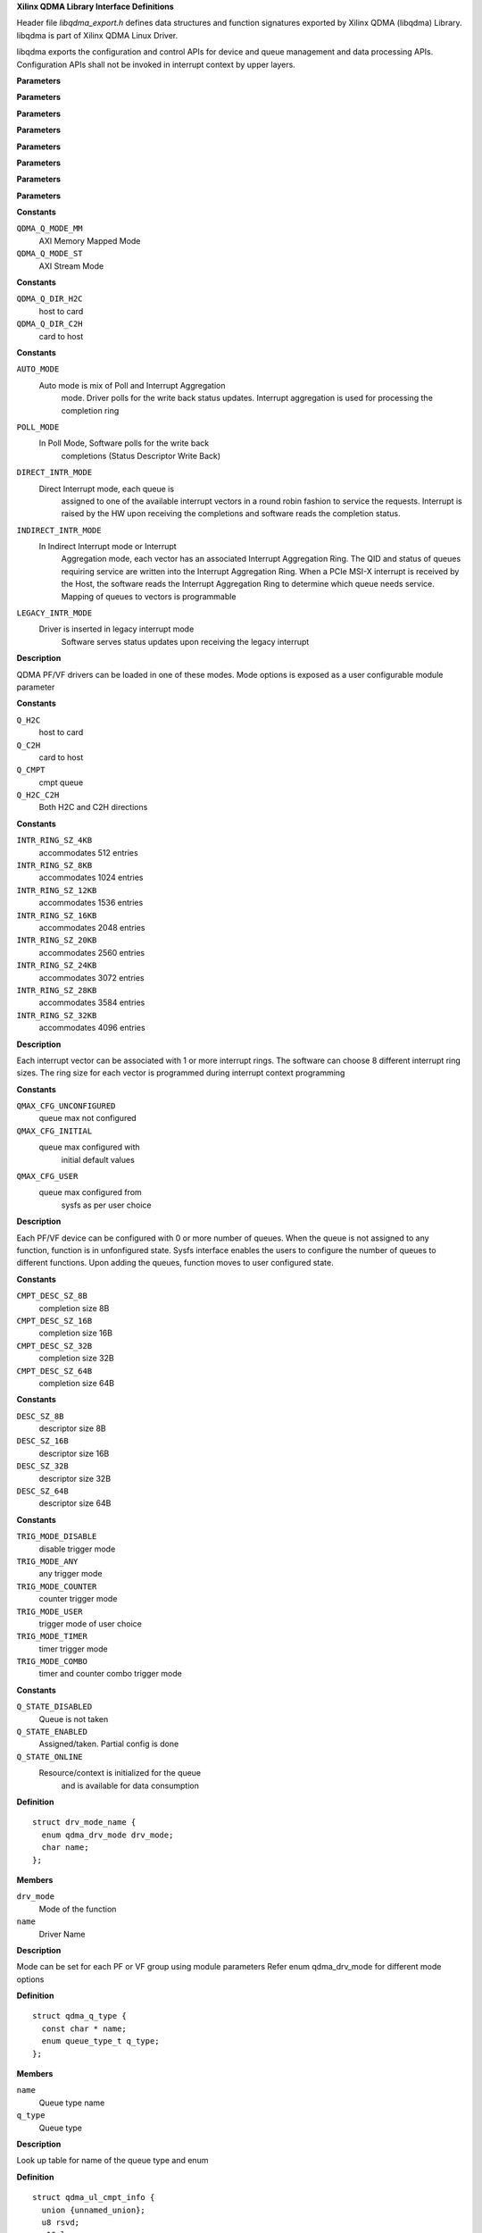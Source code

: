 **Xilinx QDMA Library Interface Definitions**


Header file *libqdma_export.h* defines data structures and function
signatures exported by Xilinx QDMA (libqdma) Library.
libqdma is part of Xilinx QDMA Linux Driver.

libqdma exports the configuration and control APIs for device and
queue management and data processing APIs. Configuration APIs
shall not be invoked in interrupt context by upper layers.

.. c:function:: QDMA_FUNC_ID_INVALID ()


**Parameters**


.. c:function:: QDMA_DEV_NAME_MAXLEN ()

   Maxinum length of the QDMA device name

**Parameters**


.. c:function:: DEVICE_VERSION_INFO_STR_LENGTH ()

   QDMA HW version string array length, change this if QDMA_HW_VERSION_STRING_LEN is changed in access code

**Parameters**


.. c:function:: QDMA_QUEUE_NAME_MAXLEN ()

   Maximum queue name length

**Parameters**


.. c:function:: QDMA_QUEUE_IDX_INVALID ()

   Invalid queue index

**Parameters**


.. c:function:: QDMA_QUEUE_VEC_INVALID ()

   Invalid MSIx vector index

**Parameters**


.. c:function:: QDMA_REQ_OPAQUE_SIZE ()

   Maximum request length

**Parameters**


.. c:function:: QDMA_UDD_MAXLEN ()

   Maximum length of the user defined data

**Parameters**




.. c:type:: enum qdma_q_mode

   per queue DMA AXI Interface option

**Constants**

``QDMA_Q_MODE_MM``
  AXI Memory Mapped Mode 

``QDMA_Q_MODE_ST``
  AXI Stream Mode 




.. c:type:: enum qdma_q_dir

   Direction of the queue

**Constants**

``QDMA_Q_DIR_H2C``
  host to card 

``QDMA_Q_DIR_C2H``
  card to host 




.. c:type:: enum qdma_drv_mode

   PF/VF qdma driver modes

**Constants**

``AUTO_MODE``
  Auto mode is mix of Poll and Interrupt Aggregation
   mode. Driver polls for the write back status updates. Interrupt
   aggregation is used for processing the completion ring

``POLL_MODE``
  In Poll Mode, Software polls for the write back
   completions (Status Descriptor Write Back)

``DIRECT_INTR_MODE``
  Direct Interrupt mode, each queue is
   assigned to one of the available interrupt vectors in a round robin
   fashion to service the requests. Interrupt is raised by the HW upon
   receiving the completions and software reads the completion status.

``INDIRECT_INTR_MODE``
  In Indirect Interrupt mode or Interrupt
   Aggregation mode, each vector has an associated Interrupt
   Aggregation Ring. The QID and status of queues requiring service
   are written into the Interrupt Aggregation Ring. When a PCIe MSI-X
   interrupt is received by the Host, the software reads the Interrupt
   Aggregation Ring to determine which queue needs service. Mapping of
   queues to vectors is programmable

``LEGACY_INTR_MODE``
  Driver is inserted in legacy interrupt mode
   Software serves status updates upon receiving the legacy interrupt

**Description**


QDMA PF/VF drivers can be loaded in one of these modes.
Mode options is exposed as a user configurable module parameter




.. c:type:: enum queue_type_t


**Constants**

``Q_H2C``
  host to card 

``Q_C2H``
  card to host 

``Q_CMPT``
  cmpt queue

``Q_H2C_C2H``
  Both H2C and C2H directions




.. c:type:: enum intr_ring_size_sel

   qdma interrupt ring size selection

**Constants**

``INTR_RING_SZ_4KB``
  accommodates 512 entries 

``INTR_RING_SZ_8KB``
  accommodates 1024 entries 

``INTR_RING_SZ_12KB``
  accommodates 1536 entries 

``INTR_RING_SZ_16KB``
  accommodates 2048 entries 

``INTR_RING_SZ_20KB``
  accommodates 2560 entries 

``INTR_RING_SZ_24KB``
  accommodates 3072 entries 

``INTR_RING_SZ_28KB``
  accommodates 3584 entries 

``INTR_RING_SZ_32KB``
  accommodates 4096 entries 

**Description**


Each interrupt vector can be associated with 1 or more interrupt rings.
The software can choose 8 different interrupt ring sizes. The ring size
for each vector is programmed during interrupt context programming




.. c:type:: enum qdma_dev_qmax_state


**Constants**

``QMAX_CFG_UNCONFIGURED``
  queue max not configured 

``QMAX_CFG_INITIAL``
  queue max configured with
   initial default values

``QMAX_CFG_USER``
  queue max configured from
   sysfs as per user choice

**Description**


Each PF/VF device can be configured with 0 or more number of queues.
When the queue is not assigned to any function, function is in unfonfigured
state. Sysfs interface enables the users to configure the number of
queues to different functions. Upon adding the queues, function moves to
user configured state.




.. c:type:: enum cmpt_desc_sz_t


**Constants**

``CMPT_DESC_SZ_8B``
  completion size 8B 

``CMPT_DESC_SZ_16B``
  completion size 16B 

``CMPT_DESC_SZ_32B``
  completion size 32B 

``CMPT_DESC_SZ_64B``
  completion size 64B 




.. c:type:: enum desc_sz_t


**Constants**

``DESC_SZ_8B``
  descriptor size 8B 

``DESC_SZ_16B``
  descriptor size 16B 

``DESC_SZ_32B``
  descriptor size 32B 

``DESC_SZ_64B``
  descriptor size 64B 




.. c:type:: enum tigger_mode_t


**Constants**

``TRIG_MODE_DISABLE``
  disable trigger mode 

``TRIG_MODE_ANY``
  any trigger mode 

``TRIG_MODE_COUNTER``
  counter trigger mode 

``TRIG_MODE_USER``
  trigger mode of user choice 

``TRIG_MODE_TIMER``
  timer trigger mode 

``TRIG_MODE_COMBO``
  timer and counter combo trigger mode 




.. c:type:: enum q_state_t


**Constants**

``Q_STATE_DISABLED``
  Queue is not taken 

``Q_STATE_ENABLED``
  Assigned/taken. Partial config is done 

``Q_STATE_ONLINE``
  Resource/context is initialized for the queue
   and is available for data consumption




.. c:type:: struct drv_mode_name

   Structure to hold the driver name and mode

**Definition**

::

  struct drv_mode_name {
    enum qdma_drv_mode drv_mode;
    char name;
  };

**Members**

``drv_mode``
  Mode of the function 

``name``
  Driver Name 


**Description**


Mode can be set for each PF or VF group using module parameters
Refer enum qdma_drv_mode for different mode options




.. c:type:: struct qdma_q_type

   Queue type

**Definition**

::

  struct qdma_q_type {
    const char * name;
    enum queue_type_t q_type;
  };

**Members**

``name``
  Queue type name 

``q_type``
  Queue type 


**Description**


Look up table for name of the queue type and enum




.. c:type:: struct qdma_ul_cmpt_info

   Completion entry format

**Definition**

::

  struct qdma_ul_cmpt_info {
    union {unnamed_union};
    u8 rsvd;
    u16 len;
    unsigned int pidx;
    __be64 * entry;
  };

**Members**

``{unnamed_union}``
  anonymous

``rsvd``
  Reserved filed added for structure alignment 

``len``
  Length of the completion entry 

``pidx``
  Producer Index 

``entry``
  Completion entry 


**Description**


Completion Entry is user logic dependent
Current SW supported the following completion entry format




.. c:type:: struct qdma_dev_conf

   device qdma property.

**Definition**

::

  struct qdma_dev_conf {
    struct pci_dev * pdev;
    unsigned short qsets_max;
    unsigned short rsvd2;
    u8 zerolen_dma:1;
    u8 master_pf:1;
    u8 intr_moderation:1;
    u8 rsvd1:5;
    u8 vf_max;
    u8 intr_rngsz;
    u16 msix_qvec_max;
    u16 user_msix_qvec_max;
    u16 data_msix_qvec_max;
    unsigned long uld;
    enum qdma_drv_mode qdma_drv_mode;
    char name;
    char bar_num_config;
    char bar_num_user;
    char bar_num_bypass;
    int qsets_base;
    u32 bdf;
    u32 idx;
    void (* fp_user_isr_handler) (unsigned long dev_hndl, unsigned long uld);
    void (* fp_q_isr_top_dev) (unsigned long dev_hndl, unsigned long uld);
    void * debugfs_dev_root;
  };

**Members**

``pdev``
  pointer to pci_dev 

``qsets_max``
  Maximum number of queue pairs per device 

``rsvd2``
  Reserved 

``zerolen_dma``
  Indicates whether zero length
   DMA is allowed or not

``master_pf``
  Indicates whether the current pf
   is master_pf or not

``intr_moderation``
  moderate interrupt generation

``rsvd1``
  Reserved1 

``vf_max``
  Maximum number of virtual functions for
   current physical function

``intr_rngsz``
  Interrupt ring size 

``msix_qvec_max``
  max. of vectors used for queues.
   libqdma update w/ actual #

``user_msix_qvec_max``
  Max user msix vectors 

``data_msix_qvec_max``
  Max data msix vectors 

``uld``
  upper layer data, i.e. callback data 

``qdma_drv_mode``
  qdma driver mode 

``name``
  an unique string to identify the dev.
  current format: qdma[pf|vf][idx] filled in by libqdma

``bar_num_config``
  dma config bar #, < 0 not present 

``bar_num_user``
  user bar 

``bar_num_bypass``
  bypass bar 

``qsets_base``
  queue base for this funciton 

``bdf``
  device index 

``idx``
  index of device in device list 

``fp_user_isr_handler``
  user interrupt, if null,
   default libqdma handler is used

``fp_q_isr_top_dev``
  Q interrupt top,
   per-device addtional handling code

``debugfs_dev_root``
  root path for debugfs


**NOTE**

if any of the max requested is less than supported, the value will
      be updated




.. c:type:: struct qdma_version_info

   defines the per-device version information

**Definition**

::

  struct qdma_version_info {
    char rtl_version_str;
    char vivado_release_str;
    char versal_ip_str;
    char device_type_str;
  };

**Members**

``rtl_version_str``
  Version string 

``vivado_release_str``
  Release string 

``versal_ip_str``
  Versal IP version string 

``device_type_str``
  Qdma device type string 





.. c:type:: struct global_csr_conf


**Definition**

::

  struct global_csr_conf {
    unsigned int ring_sz;
    unsigned int c2h_timer_cnt;
    unsigned int c2h_cnt_th;
    unsigned int c2h_buf_sz;
    unsigned int wb_intvl;
  };

**Members**

``ring_sz``
  Descriptor ring size ie. queue depth 

``c2h_timer_cnt``
  C2H timer count  list 

``c2h_cnt_th``
  C2H counter threshold list

``c2h_buf_sz``
  C2H buffer size list 

``wb_intvl``
  Writeback interval 





.. c:type:: struct qdma_sw_sg

   qdma scatter gather request

**Definition**

::

  struct qdma_sw_sg {
    struct qdma_sw_sg * next;
    struct page * pg;
    unsigned int offset;
    unsigned int len;
    dma_addr_t dma_addr;
  };

**Members**

``next``
  pointer to next page 

``pg``
  pointer to current page 

``offset``
  offset in current page 

``len``
  length of the page 

``dma_addr``
  dma address of the allocated page 





.. c:type:: struct qdma_queue_conf

   qdma configuration parameters

**Definition**

::

  struct qdma_queue_conf {
    u32 qidx:24;
    u32 st:1;
    u32 q_type:2;
    u32 pipe:1;
    u32 irq_en:1;
    u32 desc_rng_sz_idx:4;
    u8 wb_status_en:1;
    u8 cmpl_status_acc_en:1;
    u8 cmpl_status_pend_chk:1;
    u8 desc_bypass:1;
    u8 pfetch_en:1;
    u8 fetch_credit:1;
    u8 st_pkt_mode:1;
    u8 c2h_buf_sz_idx:4;
    u8 cmpl_rng_sz_idx:4;
    u8 cmpl_desc_sz:2;
    u8 cmpl_stat_en:1;
    u8 cmpl_udd_en:1;
    u8 cmpl_timer_idx:4;
    u8 cmpl_cnt_th_idx:4;
    u8 cmpl_trig_mode:3;
    u8 cmpl_en_intr:1;
    u8 sw_desc_sz:2;
    u8 pfetch_bypass:1;
    u8 cmpl_ovf_chk_dis:1;
    u8 port_id:3;
    u8 at:1;
    u8 adaptive_rx:1;
    u8 latency_optimize:1;
    u8 init_pidx_dis:1;
    u8 mm_channel:1;
    unsigned long quld;
    void (* fp_descq_isr_top) (unsigned long qhndl, unsigned long quld);
    int (* fp_descq_c2h_packet) (unsigned long qhndl, unsigned long quld,unsigned int len, unsigned int sgcnt, struct qdma_sw_sg *sgl, void *udd);
    int (* fp_bypass_desc_fill) (void *q_hndl, enum qdma_q_mode q_mode, enum qdma_q_dir, struct qdma_request *req);
    int (* fp_proc_ul_cmpt_entry) (void *cmpt_entry, struct qdma_ul_cmpt_info *cmpt_info);
    char name;
    unsigned int rngsz;
    unsigned int rngsz_cmpt;
    unsigned int c2h_bufsz;
    u8 ping_pong_en:1;
  };

**Members**

``qidx``
  0xFFFF: libqdma choose the queue idx 0 ~
   (qdma_dev_conf.qsets_max - 1) the calling function choose the
    queue idx

``st``
  Indicates the streaming mode 

``q_type``
  queue_type_t 

``pipe``
  SDx only: inter-kernel communication pipe 

``irq_en``
  poll or interrupt 

``desc_rng_sz_idx``
  global_csr_conf.ringsz[N] 

``wb_status_en``
  writeback enable, disabled for ST C2H 

``cmpl_status_acc_en``
  sw context.cmpl_status_acc_en 

``cmpl_status_pend_chk``
  sw context.cmpl_stauts_pend_chk 

``desc_bypass``
  send descriptor to bypass out 

``pfetch_en``
  descriptor prefetch enable control 

``fetch_credit``
  sw context.frcd_en[32] 

``st_pkt_mode``
  SDx only: ST packet mode
   (i.e., with TLAST to identify the packet boundary)

``c2h_buf_sz_idx``
  global_csr_conf.c2h_buf_sz[N] 

``cmpl_rng_sz_idx``
  global_csr_conf.ringsz[N] 

``cmpl_desc_sz``
  C2H ST cmpt + immediate data, desc_sz_t 

``cmpl_stat_en``
  enable status desc. for CMPT 

``cmpl_udd_en``
  C2H Completion entry user-defined data 

``cmpl_timer_idx``
  global_csr_conf.c2h_timer_cnt[N] 

``cmpl_cnt_th_idx``
  global_csr_conf.c2h_cnt_th[N] 

``cmpl_trig_mode``
  tigger_mode_t 

``cmpl_en_intr``
  enable interrupt for CMPT 

``sw_desc_sz``
  SW Context desc size, desc_sz_t 

``pfetch_bypass``
  prefetch bypass en 

``cmpl_ovf_chk_dis``
  OVF_DIS C2H ST over flow disable 

``port_id``
  Port ID 

``at``
  Address Translation 

``adaptive_rx``
  Adaptive rx counter threshold 

``latency_optimize``
  optimize for latency 

``init_pidx_dis``
  Disable pidx initialiaztion for ST C2H 

``mm_channel``
  MM Channel 

``quld``
  user provided per-Q irq handler 

``fp_descq_isr_top``
  Q interrupt top, per-queue additional handling
   code for example, network rx napi_schedule(:c:type:`Q->napi <Q>`)

``fp_descq_c2h_packet``
  optional rx packet handler:
  	 called from irq BH (i.e.:c:func:`qdma_queue_service_bh()`)
  
  udd: user defined data in the completion entry
  sgcnt / sgl: packet data in scatter-gather list
  
    NOTE: a. do NOT modify any field of sgl
  	   b. if zero copy, do a :c:func:`get_page()` to prevent page freeing
  	   c. do loop through the sgl with sg->next and stop
  	      at sgcnt. the last sg may not have sg->next = NULL
  
  Returns:
  	0 to allow libqdma free/re-task the sgl
  	< 0, libqdma will keep the packet for processing again
  
  A single packet could contain:
  in the case of c2h_udd_en = 1:
  
  udd only (udd valid, sgcnt = 0, sgl = NULL), or
  udd + packet data in the case of c2h_udd_en = 0:
  packet data (udd = NULL, sgcnt > 0 and sgl valid)

``fp_bypass_desc_fill``
  fill the all the descriptors required for
                         transfer
  q_hndl: handle with which bypass module can request back info from
           libqdma
  
  q_mode: mode in which q is initialized
  q_dir: direction in which q is initialized
  sgcnt: number of scatter gather entries for this request
  sgl: list of scatter gather entries
  
   On calling this API, bypass module can request for descriptor using
   qdma_q_desc_get and set up as many descriptors as required for each
   scatter gather entry. If descriptors required are not available,
   it can return the number of sgcnt addressed till now and return <0
   in case of any failure

``fp_proc_ul_cmpt_entry``
  parse cmpt entry in bypass mode
  
  q_mode: mode in which q is initialized
  cmpt_entry: cmpt entry descriptor
  cmpt_info: parsed bypass related info from cmpt_entry

``name``
  name of the qdma device 

``rngsz``
  ring size of the queue 

``rngsz_cmpt``
  completion ring size of the queue 

``c2h_bufsz``
  C2H buffer size 

``ping_pong_en``
  Ping Pong measurement 


**Description**


qdma_queue_conf defines the per-dma Q property.
if any of the max requested is less than supported, the value will
be updated




.. c:type:: struct qdma_q_state

   display queue state in a string buffer

**Definition**

::

  struct qdma_q_state {
    enum q_state_t qstate;
    u32 qidx:24;
    u32 st:1;
    enum queue_type_t q_type;
  };

**Members**

``qstate``
  current q state 

``qidx``
  0xFFFF: libqdma choose the queue idx 0 ~
   (qdma_dev_conf.qsets_max - 1) the calling function choose the
    queue idx

``st``
  Indicates the streaming mode 

``q_type``
  queue type 





.. c:type:: struct qdma_request

   qdma request for read or write

**Definition**

::

  struct qdma_request {
    unsigned char opaque;
    unsigned long uld_data;
    int (* fp_done) (struct qdma_request *req, unsigned int bytes_done, int err);
    unsigned int timeout_ms;
    unsigned int count;
    u64 ep_addr;
    u8 no_memcpy:1;
    u8 write:1;
    u8 dma_mapped:1;
    u8 h2c_eot:1;
    u8 udd_len;
    unsigned int sgcnt;
    struct qdma_sw_sg * sgl;
    u8 udd;
  };

**Members**

``opaque``
  private to the dma driver, do NOT touch 

``uld_data``
  filled in by the calling function
   for the calling function

``fp_done``
  set fp_done for non-blocking mode 

``timeout_ms``
  timeout in mili-seconds, 0 - no timeout 

``count``
  total data size 

``ep_addr``
  MM only, DDR/BRAM memory addr 

``no_memcpy``
  flag to indicate if memcpy is required 

``write``
  if write to the device 

``dma_mapped``
  if sgt is already dma mapped 

``h2c_eot``
  user defined data present 

``udd_len``
  indicates end of transfer towards user kernel 

``sgcnt``
  # of scatter-gather entries < 64K 

``sgl``
  scatter-gather list of data bufs 

``udd``
  udd data 





.. c:type:: struct qdma_cmpl_ctrl

   completion control

**Definition**

::

  struct qdma_cmpl_ctrl {
    u8 cnt_th_idx:4;
    u8 timer_idx:4;
    u8 trigger_mode:3;
    u8 en_stat_desc:1;
    u8 cmpl_en_intr:1;
  };

**Members**

``cnt_th_idx``
  global_csr_conf.c2h_cnt_th[N] 

``timer_idx``
  global_csr_conf.c2h_timer_cnt[N] 

``trigger_mode``
  tigger_mode_t 

``en_stat_desc``
  enable status desc. for CMPT 

``cmpl_en_intr``
  enable interrupt for CMPT 



.. c:function:: int libqdma_init (unsigned int num_threads, void * debugfs_root)

   initializes the QDMA core library

**Parameters**

``unsigned int num_threads``
  number of threads to be created each for request
  processing and writeback processing

``void * debugfs_root``
  root path for debugfs

**Return**

0:	success <0:	error


.. c:function:: void libqdma_exit ( void)

   cleanup the QDMA core library before exiting

**Parameters**

``void``
  no arguments

**Description**


cleanup the QDMA core library before exiting


.. c:function:: void intr_legacy_init ( void)

   legacy interrupt init

**Parameters**

``void``
  no arguments


.. c:function:: int qdma_device_open (const char * mod_name, struct qdma_dev_conf * conf, unsigned long * dev_hndl)

   read the pci bars and configure the fpga This API should be called from :c:func:`probe()`

**Parameters**

``const char * mod_name``
  the module name, used for request_irq

``struct qdma_dev_conf * conf``
  device configuration

``unsigned long * dev_hndl``
  an opaque handle for libqdma to identify the device

**Description**


User interrupt will not be enabled until :c:func:`qdma_user_isr_enable()` is called

**Return**

0 in case of success and <0 in case of error


.. c:function:: int qdma_device_close (struct pci_dev * pdev, unsigned long dev_hndl)

   prepare fpga for removal: disable all interrupts (users and qdma) and release all resources.This API should be called from :c:func:`remove()`

**Parameters**

``struct pci_dev * pdev``
  ptr to struct pci_dev

``unsigned long dev_hndl``
  dev_hndl retured from :c:func:`qdma_device_open()`

**Return**

0 in case of success and <0 in case of error


.. c:function:: int qdma_device_offline (struct pci_dev * pdev, unsigned long dev_hndl, int reset)

   Set the device in offline mode

**Parameters**

``struct pci_dev * pdev``
  ptr to struct pci_dev

``unsigned long dev_hndl``
  dev_hndl retured from :c:func:`qdma_device_open()`

``int reset``
  0/1 function level reset active or not

**Return**

0 for success and <0 for error


.. c:function:: int qdma_device_online (struct pci_dev * pdev, unsigned long dev_hndl, int reset)

   Set the device in online mode and re-initialze it

**Parameters**

``struct pci_dev * pdev``
  ptr to struct pci_dev

``unsigned long dev_hndl``
  dev_hndl retured from :c:func:`qdma_device_open()`

``int reset``
  0/1 function level reset active or not

**Return**

0 for success and <0 for error


.. c:function:: int qdma_device_flr_quirk_set (struct pci_dev * pdev, unsigned long dev_hndl)

   start pre-flr processing

**Parameters**

``struct pci_dev * pdev``
  ptr to struct pci_dev

``unsigned long dev_hndl``
  dev_hndl returned from :c:func:`qdma_device_open()`

**Return**

0 for success and <0 for error


.. c:function:: int qdma_device_flr_quirk_check (struct pci_dev * pdev, unsigned long dev_hndl)

   check if pre-flr processing completed

**Parameters**

``struct pci_dev * pdev``
  ptr to struct pci_dev

``unsigned long dev_hndl``
  dev_hndl retunred from :c:func:`qdma_device_open()`

**Return**

0 for success <0 for error


.. c:function:: int qdma_device_get_config (unsigned long dev_hndl, struct qdma_dev_conf * conf, char * ebuf, int ebuflen)

   retrieve the current device configuration

**Parameters**

``unsigned long dev_hndl``
  dev_hndl retunred from :c:func:`qdma_device_open()`

``struct qdma_dev_conf * conf``
  device configuration

``char * ebuf``
  error message buffer, can be NULL/0 (i.e., optional)

``int ebuflen``
  input buffer length

**Return**

0 for success and <0 for error


.. c:function:: int qdma_device_clear_stats (unsigned long dev_hndl)

   clear device statistics

**Parameters**

``unsigned long dev_hndl``
  dev_hndl retunred from :c:func:`qdma_device_open()`

**Return**

0 for success and <0 for error


.. c:function:: int qdma_device_get_mmh2c_pkts (unsigned long dev_hndl, unsigned long long * mmh2c_pkts)

   get mm h2c packets processed

**Parameters**

``unsigned long dev_hndl``
  dev_hndl retunred from :c:func:`qdma_device_open()`

``unsigned long long * mmh2c_pkts``
  number of mm h2c packets processed

**Return**

0 for success and <0 for error


.. c:function:: int qdma_device_get_mmc2h_pkts (unsigned long dev_hndl, unsigned long long * mmc2h_pkts)

   get mm c2h packets processed

**Parameters**

``unsigned long dev_hndl``
  dev_hndl retunred from :c:func:`qdma_device_open()`

``unsigned long long * mmc2h_pkts``
  number of mm c2h packets processed

**Return**

0 for success and <0 for error


.. c:function:: int qdma_device_get_sth2c_pkts (unsigned long dev_hndl, unsigned long long * sth2c_pkts)

   get st h2c packets processed

**Parameters**

``unsigned long dev_hndl``
  dev_hndl retunred from :c:func:`qdma_device_open()`

``unsigned long long * sth2c_pkts``
  number of st h2c packets processed

**Return**

0 for success and <0 for error


.. c:function:: int qdma_device_get_stc2h_pkts (unsigned long dev_hndl, unsigned long long * stc2h_pkts)

   get st c2h packets processed

**Parameters**

``unsigned long dev_hndl``
  dev_hndl retunred from :c:func:`qdma_device_open()`

``unsigned long long * stc2h_pkts``
  number of st c2h packets processed

**Return**

0 for success and <0 for error


.. c:function:: int qdma_device_get_ping_pong_min_lat (unsigned long dev_hndl, unsigned long long * min_lat)

    Min latency (in CPU ticks) observed for all packets to do H2C-C2H loopback. Packet is transmitted in ST H2C direction, the user-logic ST Traffic generator is configured to loop back the packet in C2H direction. Timestamp (in CPU ticks) of the H2C transmission is embedded in H2C packet at time of PIDX update, then timestamp of the loopback packet is taken at time when data interrupt is hit, diff is used to measure roundtrip latency.

**Parameters**

``unsigned long dev_hndl``
  dev_hndl retunred from :c:func:`qdma_device_open()`

``unsigned long long * min_lat``
  Minimum ping pong latency in CPU ticks. Divide with the nominal
  CPU freqeuncy to get latency in  NS.

**Return**

0 for success and <0 for error


.. c:function:: int qdma_device_get_ping_pong_max_lat (unsigned long dev_hndl, unsigned long long * max_lat)

    Max latency (in CPU ticks) observed for all packets to do H2C-C2H loopback. Packet is transmitted in ST H2C direction, the user-logic ST Traffic generator is configured to loop back the packet in C2H direction. Timestamp (in CPU ticks) of the H2C transmission is embedded in H2C packet at time of PIDX update, then timestamp of the loopback packet is taken at time when data interrupt is hit, diff is used to measure roundtrip latency.

**Parameters**

``unsigned long dev_hndl``
  dev_hndl retunred from :c:func:`qdma_device_open()`

``unsigned long long * max_lat``
  Max ping pong latency in CPU ticks. Divide with the nominal
  CPU freqeuncy to get latency in  NS.

**Return**

0 for success and <0 for error


.. c:function:: int qdma_device_get_ping_pong_tot_lat (unsigned long dev_hndl, unsigned long long * lat_total)

    Total latency (in CPU ticks) observed for all packets to do H2C-C2H loopback. Packet is transmitted in ST H2C direction, the user-logic ST Traffic generator is configured to loop back the packet in C2H direction. Timestamp (in CPU ticks) of the H2C transmission is embedded in H2C packet at time of PIDX update, then timestamp of the loopback packet is taken at time when data interrupt is hit, diff is used to measure roundtrip latency.

**Parameters**

``unsigned long dev_hndl``
  dev_hndl retunred from :c:func:`qdma_device_open()`

``unsigned long long * lat_total``
  Total Ping Pong latency. Divide with total loopback C2H packets
  to get average ping pong latency. Divide further
  with the nominal CPU frequency
  to get the avg latency in NS.

**Return**

0 for success and <0 for error


.. c:function:: int qdma_device_set_config (unsigned long dev_hndl, struct qdma_dev_conf * conf)

   set the current device configuration

**Parameters**

``unsigned long dev_hndl``
  dev_hndl returned from :c:func:`qdma_device_open()`

``struct qdma_dev_conf * conf``
  device configuration to set

**Return**

0 for success and <0 for error


.. c:function:: int qdma_device_sriov_config (struct pci_dev * pdev, unsigned long dev_hndl, int num_vfs)

   configure sriov

**Parameters**

``struct pci_dev * pdev``
  ptr to struct pci_dev

``unsigned long dev_hndl``
  dev_hndl returned from :c:func:`qdma_device_open()`

``int num_vfs``
  # of VFs to be instantiated

**Return**

0 for success and <0 for error

configures sriov


.. c:function:: int qdma_device_read_config_register (unsigned long dev_hndl, unsigned int reg_addr, unsigned int * value)

   read dma config register

**Parameters**

``unsigned long dev_hndl``
  dev_hndl returned from :c:func:`qdma_device_open()`

``unsigned int reg_addr``
  register address

``unsigned int * value``
  pointer to hold the read value

**Return**

0 for success and <0 for error

reads dma config register


.. c:function:: int qdma_device_write_config_register (unsigned long dev_hndl, unsigned int reg_addr, unsigned int value)

   write dma config register

**Parameters**

``unsigned long dev_hndl``
  dev_hndl returned from :c:func:`qdma_device_open()`

``unsigned int reg_addr``
  register address

``unsigned int value``
  register value to be writen

**Return**

0 for success and <0 for error
writes dma config register


.. c:function:: int qdma_device_capabilities_info (unsigned long dev_hndl, struct qdma_dev_attributes * dev_attr)

   retrieve the capabilities of a device.

**Parameters**

``unsigned long dev_hndl``
  handle returned from :c:func:`qdma_device_open()`

``struct qdma_dev_attributes * dev_attr``
  pointer to hold all the device attributes

**Return**

0 for success and <0 for error


.. c:function:: int qdma_device_version_info (unsigned long dev_hndl, struct qdma_version_info * version_info)

   retrieve the RTL version , Vivado Release ID and Versal IP info

**Parameters**

``unsigned long dev_hndl``
  handle returned from :c:func:`qdma_device_open()`

``struct qdma_version_info * version_info``
  pointer to hold all the version details

**Return**

0 for success and <0 for error

retrieves the RTL version , Vivado Release ID and Versal IP info


.. c:function:: int qdma_software_version_info (char * software_version)

   retrieve the software version

**Parameters**

``char * software_version``
  A pointer to a null-terminated string

**Return**

0 for success and <0 for error

retrieves the software version


.. c:function:: int qdma_global_csr_get (unsigned long dev_hndl, u8 index, u8 count, struct global_csr_conf * csr)

   retrieve the global csr settings

**Parameters**

``unsigned long dev_hndl``
  handle returned from :c:func:`qdma_device_open()`

``u8 index``
  Index from where the values needs to read

``u8 count``
  number of entries to be read

``struct global_csr_conf * csr``
  data structures to hold the csr values

**Return**

0 for success and <0 for error

retrieves the global csr settings


.. c:function:: int qdma_queue_add (unsigned long dev_hndl, struct qdma_queue_conf * qconf, unsigned long * qhndl, char * buf, int buflen)

   add a queue

**Parameters**

``unsigned long dev_hndl``
  dev_hndl returned from :c:func:`qdma_device_open()`

``struct qdma_queue_conf * qconf``
  queue configuration parameters

``unsigned long * qhndl``
  list of unsigned long values that are the opaque qhndl

``char * buf``
  message buffer

``int buflen``
  length of the input buffer

**Return**

0 for success and <0 for error


.. c:function:: int qdma_queue_config (unsigned long dev_hndl, unsigned long qid, struct qdma_queue_conf * qconf, char * buf, int buflen)

   configure the queue with qcong parameters

**Parameters**

``unsigned long dev_hndl``
  dev_hndl returned from :c:func:`qdma_device_open()`

``unsigned long qid``
  queue id

``struct qdma_queue_conf * qconf``
  queue configuration parameters

``char * buf``
  message buffer

``int buflen``
  length of the input buffer

**Description**

**return**	0: success
**return**	<0: error


.. c:function:: int qdma_queue_start (unsigned long dev_hndl, unsigned long id, char * buf, int buflen)

   start a queue (i.e, online, ready for dma)

**Parameters**

``unsigned long dev_hndl``
  dev_hndl returned from :c:func:`qdma_device_open()`

``unsigned long id``
  the opaque qhndl

``char * buf``
  message buffer

``int buflen``
  length of the input buffer

**Return**

0 for success and <0 for error


.. c:function:: int qdma_queue_stop (unsigned long dev_hndl, unsigned long id, char * buf, int buflen)

   stop a queue (i.e., offline, NOT ready for dma)

**Parameters**

``unsigned long dev_hndl``
  dev_hndl returned from :c:func:`qdma_device_open()`

``unsigned long id``
  the opaque qhndl

``char * buf``
  message buffer

``int buflen``
  length of the input buffer

**Return**

0 for success and <0 for error


.. c:function:: int qdma_get_queue_state (unsigned long dev_hndl, unsigned long id, struct qdma_q_state * qstate, char * buf, int buflen)

   Get the state of the queue

**Parameters**

``unsigned long dev_hndl``
  dev_hndl returned from :c:func:`qdma_device_open()`

``unsigned long id``
  the opaque qhndl

``struct qdma_q_state * qstate``
  state of the queue

``char * buf``
  message buffer

``int buflen``
  length of the input buffer

**Return**

0 for success and <0 for error


.. c:function:: int qdma_queue_remove (unsigned long dev_hndl, unsigned long id, char * buf, int buflen)

   remove a queue

**Parameters**

``unsigned long dev_hndl``
  dev_hndl returned from :c:func:`qdma_device_open()`

``unsigned long id``
  the opaque qhndl

``char * buf``
  message buffer

``int buflen``
  length of the input buffer

**Return**

0 for success and <0 for error


.. c:function:: int qdma_queue_get_config (unsigned long dev_hndl, unsigned long id, struct qdma_queue_conf * qconf, char * buf, int buflen)

   retrieve the configuration of a queue

**Parameters**

``unsigned long dev_hndl``
  dev_hndl returned from :c:func:`qdma_device_open()`

``unsigned long id``
  an opaque queue handle of type unsigned long

``struct qdma_queue_conf * qconf``
  pointer to hold the qdma_queue_conf structure.

``char * buf``
  message buffer

``int buflen``
  length of the input buffer

**Description**

**return**	0: success
**return**	<0: error


.. c:function:: int qdma_queue_list (unsigned long dev_hndl, char * buf, int buflen)

   display all configured queues in a string buffer

**Parameters**

``unsigned long dev_hndl``
  dev_hndl returned from :c:func:`qdma_device_open()`

``char * buf``
  message buffer

``int buflen``
  length of the input buffer

**Return**

if optional message buffer used then strlen of buf,
	 otherwise QDMA_OPERATION_SUCCESSFUL and <0 for error


.. c:function:: int qdma_config_reg_dump (unsigned long dev_hndl, char * buf, int buflen)

   display a config registers in a string buffer

**Parameters**

``unsigned long dev_hndl``
  dev_hndl returned from :c:func:`qdma_device_open()`

``char * buf``
  message buffer

``int buflen``
  length of the input buffer

**Description**

Return	success: if optional message buffer used then strlen of buf,
	otherwise 0 and <0: error


.. c:function:: int qdma_queue_dump (unsigned long dev_hndl, unsigned long id, char * buf, int buflen)

   display a queue's state in a string buffer

**Parameters**

``unsigned long dev_hndl``
  dev_hndl returned from :c:func:`qdma_device_open()`

``unsigned long id``
  an opaque queue handle of type unsigned long

``char * buf``
  message buffer

``int buflen``
  length of the input buffer

**Return**

if optional message buffer used then strlen of buf,
	 otherwise QDMA_OPERATION_SUCCESSFUL and <0 for error


.. c:function:: int qdma_queue_dump_desc (unsigned long dev_hndl, unsigned long id, unsigned int start, unsigned int end, char * buf, int buflen)

   display a queue's descriptor ring from index start ~ end in a string buffer

**Parameters**

``unsigned long dev_hndl``
  dev_hndl returned from :c:func:`qdma_device_open()`

``unsigned long id``
  an opaque queue handle of type unsigned long

``unsigned int start``
  start index

``unsigned int end``
  end index

``char * buf``
  message buffer

``int buflen``
  length of the input buffer

**Return**

if optional message buffer used then strlen of buf,
	 otherwise QDMA_OPERATION_SUCCESSFUL and <0 for error


.. c:function:: int qdma_queue_dump_cmpt (unsigned long dev_hndl, unsigned long id, unsigned int start, unsigned int end, char * buf, int buflen)

   display a queue's descriptor ring from index start ~ end in a string buffer

**Parameters**

``unsigned long dev_hndl``
  dev_hndl returned from :c:func:`qdma_device_open()`

``unsigned long id``
  an opaque queue handle of type unsigned long

``unsigned int start``
  start index

``unsigned int end``
  end index

``char * buf``
  message buffer

``int buflen``
  length of the input buffer

**Return**

if optional message buffer used then strlen of buf,
	 otherwise QDMA_OPERATION_SUCCESSFUL and <0 for error


.. c:function:: int qdma_queue_set_err_induction (unsigned long dev_hndl, unsigned long id, u32 err, char * buf, int buflen)

   Induce the error

**Parameters**

``unsigned long dev_hndl``
  dev_hndl returned from :c:func:`qdma_device_open()`

``unsigned long id``
  error id

``u32 err``
  error info

``char * buf``
  message buffer

``int buflen``
  length of the input buffer

**Return**

if optional message buffer used then strlen of buf,
	 otherwise QDMA_OPERATION_SUCCESSFUL and <0 for error


.. c:function:: ssize_t qdma_request_submit (unsigned long dev_hndl, unsigned long id, struct qdma_request * req)

   submit a scatter-gather list of data for dma operation (for both read and write)

**Parameters**

``unsigned long dev_hndl``
  hndl returned from :c:func:`qdma_device_open()`

``unsigned long id``
  queue index

``struct qdma_request * req``
  qdma request

**Return**

# of bytes transferred for success and  <0 for error


.. c:function:: ssize_t qdma_batch_request_submit (unsigned long dev_hndl, unsigned long id, unsigned long count, struct qdma_request ** reqv)

   submit a scatter-gather list of data for dma operation (for both read and write)

**Parameters**

``unsigned long dev_hndl``
  hndl returned from :c:func:`qdma_device_open()`

``unsigned long id``
  queue index

``unsigned long count``
  number of requests

``struct qdma_request ** reqv``
  qdma request

**Return**

# of bytes transferred for success and  <0 for error


.. c:function:: int qdma_queue_c2h_peek (unsigned long dev_hndl, unsigned long qhndl, unsigned int * udd_cnt, unsigned int * pkt_cnt, unsigned int * data_len)

   peek a receive (c2h) queue

**Parameters**

``unsigned long dev_hndl``
  hndl returned from :c:func:`qdma_device_open()`

``unsigned long qhndl``
  hndl returned from :c:func:`qdma_queue_add()`

``unsigned int * udd_cnt``
  # of udd received

``unsigned int * pkt_cnt``
  # of packets received

``unsigned int * data_len``
  # of bytes of packet data received

**Description**

filled in by libqdma:

**Return**

# of packets received in the Q or <0 for error


.. c:function:: int qdma_queue_avail_desc (unsigned long dev_hndl, unsigned long qhndl)

   query of # of free descriptor

**Parameters**

``unsigned long dev_hndl``
  hndl returned from :c:func:`qdma_device_open()`

``unsigned long qhndl``
  hndl returned from :c:func:`qdma_queue_add()`

**Return**

# of available desc in the queue or <0 for error


.. c:function:: int qdma_queue_cmpl_ctrl (unsigned long dev_hndl, unsigned long qhndl, struct qdma_cmpl_ctrl * cctrl, bool set)

   read/set the c2h Q's completion control

**Parameters**

``unsigned long dev_hndl``
  hndl returned from :c:func:`qdma_device_open()`

``unsigned long qhndl``
  hndl returned from :c:func:`qdma_queue_add()`

``struct qdma_cmpl_ctrl * cctrl``
  completion control

``bool set``
  read or set

**Return**

0 for success or <0 for error


.. c:function:: int qdma_queue_packet_read (unsigned long dev_hndl, unsigned long qhndl, struct qdma_request * req, struct qdma_cmpl_ctrl * cctrl)

   read rcv'ed data (ST C2H dma operation)

**Parameters**

``unsigned long dev_hndl``
  hndl returned from :c:func:`qdma_device_open()`

``unsigned long qhndl``
  hndl returned from :c:func:`qdma_queue_add()`

``struct qdma_request * req``
  pointer to the request data

``struct qdma_cmpl_ctrl * cctrl``
  completion control, if no change is desired,
  set it to NULL

**Return**

# of bytes transferred for success and  <0 for error


.. c:function:: int qdma_queue_packet_write (unsigned long dev_hndl, unsigned long qhndl, struct qdma_request * req)

   submit data for ST H2C dma operation

**Parameters**

``unsigned long dev_hndl``
  hndl returned from :c:func:`qdma_device_open()`

``unsigned long qhndl``
  hndl returned from :c:func:`qdma_queue_add()`

``struct qdma_request * req``
  pointer to the list of packet data

**Return**

# of bytes transferred for success and  <0 for error


.. c:function:: void qdma_queue_service (unsigned long dev_hndl, unsigned long qhndl, int budget, bool c2h_upd_cmpl)

   service the queue in the case of irq handler is registered by the user, the user should call :c:func:`qdma_queue_service()` in its interrupt handler to service the queue

**Parameters**

``unsigned long dev_hndl``
  dev_hndl returned from :c:func:`qdma_device_open()`

``unsigned long qhndl``
  hndl returned from :c:func:`qdma_queue_add()`

``int budget``
  ST C2H only, max number of completions to be processed.

``bool c2h_upd_cmpl``
  flag to update the completion


.. c:function:: void qdma_queue_update_pointers (unsigned long dev_hndl, unsigned long qhndl)

   update queue pointers

**Parameters**

``unsigned long dev_hndl``
  dev_hndl returned from :c:func:`qdma_device_open()`

``unsigned long qhndl``
  hndl returned from :c:func:`qdma_queue_add()`


.. c:function:: int qdma_intr_ring_dump (unsigned long dev_hndl, unsigned int vector_idx, int start_idx, int end_idx, char * buf, int buflen)

   display the interrupt ring info of a vector

**Parameters**

``unsigned long dev_hndl``
  dev_hndl returned from :c:func:`qdma_device_open()`

``unsigned int vector_idx``
  vector number

``int start_idx``
  interrupt ring start idx

``int end_idx``
  interrupt ring end idx

``char * buf``
  message bufferuffer

``int buflen``
  length of the input buffer

**Return**

0 for success or <0 for error


.. c:function:: int qdma_descq_get_cmpt_udd (unsigned long dev_hndl, unsigned long qhndl, char * buf, int buflen)

   function to receive the user defined data

**Parameters**

``unsigned long dev_hndl``
  dev_hndl returned from :c:func:`qdma_device_open()`

``unsigned long qhndl``
  queue handle

``char * buf``
  message bufferuffer

``int buflen``
  length of the input buffer

**Return**

0 for success or <0 for error


.. c:function:: int qdma_descq_read_cmpt_data (unsigned long dev_hndl, unsigned long qhndl, u32 * num_entries, u8 ** cmpt_entries, char * buf, int buflen)

   function to receive the completion data

**Parameters**

``unsigned long dev_hndl``
  dev_hndl returned from :c:func:`qdma_device_open()`

``unsigned long qhndl``
  queue handle

``u32 * num_entries``
  I/O number of entries

``u8 ** cmpt_entries``
  List of completion entries

``char * buf``
  message bufferuffer

``int buflen``
  length of the input buffer

**Return**

0 for success or <0 for error


.. c:function:: int qdma_vf_qconf (unsigned long dev_hndl, int qmax)

   call for VF to request qmax number of Qs

**Parameters**

``unsigned long dev_hndl``
  dev_hndl returned from :c:func:`qdma_device_open()`

``int qmax``
  number of qs requested by vf

**Return**

0 for success or <0 for error



